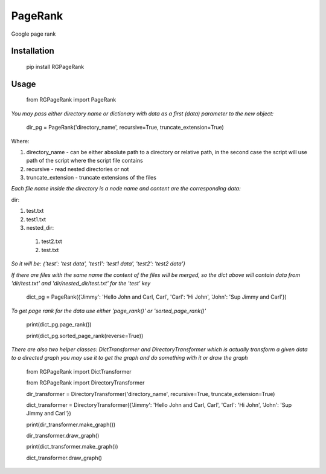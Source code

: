 PageRank
========

Google page rank

Installation
------------

    pip install RGPageRank


Usage
-----

    from RGPageRank import PageRank

`You may pass either directory name or dictionary with data as a first (data) parameter to the new object:`


    dir_pg = PageRank('directory_name', recursive=True, truncate_extension=True)


Where:

1. directory_name - can be either absolute path to a directory or relative path, in the second case the script will use path of the script where the script file contains
2. recursive - read nested directories or not
3. truncate_extension - truncate extensions of the files

`Each file name inside the directory is a node name and content are the corresponding data:`

dir:

1. test.txt
2. test1.txt
3. nested_dir:

  1. test2.txt
  2. test.txt

`So it will be: {'test': 'test data', 'test1': 'test1 data', 'test2': 'test2 data'}`

`If there are files with the same name the content of the files will be merged, so the dict above will contain
data from 'dir/test.txt' and 'dir/nested_dir/test.txt' for the 'test' key`

    dict_pg = PageRank({'Jimmy': 'Hello John and Carl, Carl', 'Carl': 'Hi John', 'John': 'Sup Jimmy and Carl'})

`To get page rank for the data use either 'page_rank()' or 'sorted_page_rank()'`

    print(dict_pg.page_rank())

    print(dict_pg.sorted_page_rank(reverse=True))

`There are also two helper classes: DictTransformer and DirectoryTransformer which is actually transform a given data
to a directed graph you may use it to get the graph and do something with it or draw the graph`

    from RGPageRank import DictTransformer

    from RGPageRank import DirectoryTransformer

    dir_transformer = DirectoryTransformer('directory_name', recursive=True, truncate_extension=True)

    dict_transformer = DirectoryTransformer({'Jimmy': 'Hello John and Carl, Carl', 'Carl': 'Hi John', 'John': 'Sup Jimmy and Carl'})

    print(dir_transformer.make_graph())

    dir_transformer.draw_graph()

    print(dict_transformer.make_graph())

    dict_transformer.draw_graph()
